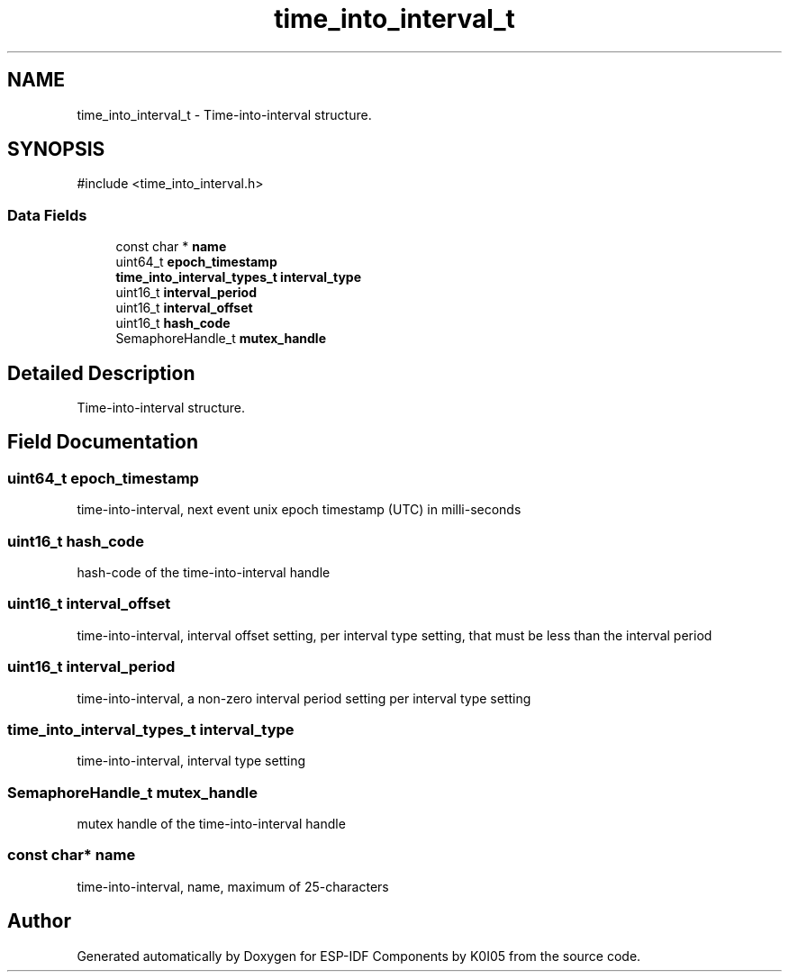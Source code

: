 .TH "time_into_interval_t" 3 "ESP-IDF Components by K0I05" \" -*- nroff -*-
.ad l
.nh
.SH NAME
time_into_interval_t \- Time-into-interval structure\&.  

.SH SYNOPSIS
.br
.PP
.PP
\fR#include <time_into_interval\&.h>\fP
.SS "Data Fields"

.in +1c
.ti -1c
.RI "const char * \fBname\fP"
.br
.ti -1c
.RI "uint64_t \fBepoch_timestamp\fP"
.br
.ti -1c
.RI "\fBtime_into_interval_types_t\fP \fBinterval_type\fP"
.br
.ti -1c
.RI "uint16_t \fBinterval_period\fP"
.br
.ti -1c
.RI "uint16_t \fBinterval_offset\fP"
.br
.ti -1c
.RI "uint16_t \fBhash_code\fP"
.br
.ti -1c
.RI "SemaphoreHandle_t \fBmutex_handle\fP"
.br
.in -1c
.SH "Detailed Description"
.PP 
Time-into-interval structure\&. 
.SH "Field Documentation"
.PP 
.SS "uint64_t epoch_timestamp"
time-into-interval, next event unix epoch timestamp (UTC) in milli-seconds 
.SS "uint16_t hash_code"
hash-code of the time-into-interval handle 
.SS "uint16_t interval_offset"
time-into-interval, interval offset setting, per interval type setting, that must be less than the interval period 
.SS "uint16_t interval_period"
time-into-interval, a non-zero interval period setting per interval type setting 
.SS "\fBtime_into_interval_types_t\fP interval_type"
time-into-interval, interval type setting 
.SS "SemaphoreHandle_t mutex_handle"
mutex handle of the time-into-interval handle 
.SS "const char* name"
time-into-interval, name, maximum of 25-characters 

.SH "Author"
.PP 
Generated automatically by Doxygen for ESP-IDF Components by K0I05 from the source code\&.
